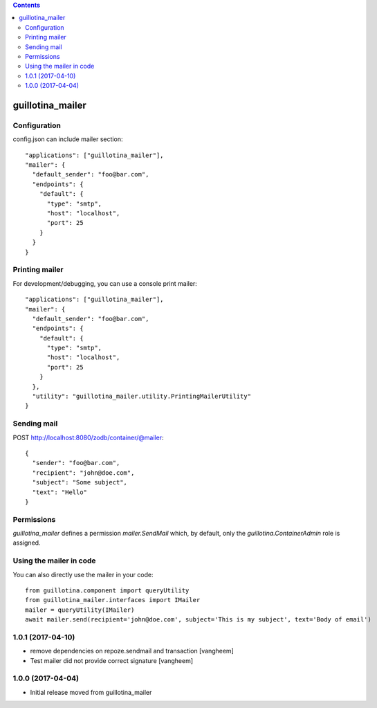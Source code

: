 .. contents::

guillotina_mailer
=================


Configuration
-------------

config.json can include mailer section::

    "applications": ["guillotina_mailer"],
    "mailer": {
      "default_sender": "foo@bar.com",
      "endpoints": {
        "default": {
          "type": "smtp",
          "host": "localhost",
          "port": 25
        }
      }
    }


Printing mailer
---------------

For development/debugging, you can use a console print mailer::

    "applications": ["guillotina_mailer"],
    "mailer": {
      "default_sender": "foo@bar.com",
      "endpoints": {
        "default": {
          "type": "smtp",
          "host": "localhost",
          "port": 25
        }
      },
      "utility": "guillotina_mailer.utility.PrintingMailerUtility"
    }


Sending mail
------------

POST http://localhost:8080/zodb/container/@mailer::

    {
      "sender": "foo@bar.com",
      "recipient": "john@doe.com",
      "subject": "Some subject",
      "text": "Hello"
    }


Permissions
-----------

`guillotina_mailer` defines a permission `mailer.SendMail` which, by default,
only the `guillotina.ContainerAdmin` role is assigned.


Using the mailer in code
------------------------

You can also directly use the mailer in your code::

    from guillotina.component import queryUtility
    from guillotina_mailer.interfaces import IMailer
    mailer = queryUtility(IMailer)
    await mailer.send(recipient='john@doe.com', subject='This is my subject', text='Body of email')

1.0.1 (2017-04-10)
------------------

- remove dependencies on repoze.sendmail and transaction
  [vangheem]

- Test mailer did not provide correct signature
  [vangheem]


1.0.0 (2017-04-04)
------------------

- Initial release moved from guillotina_mailer


